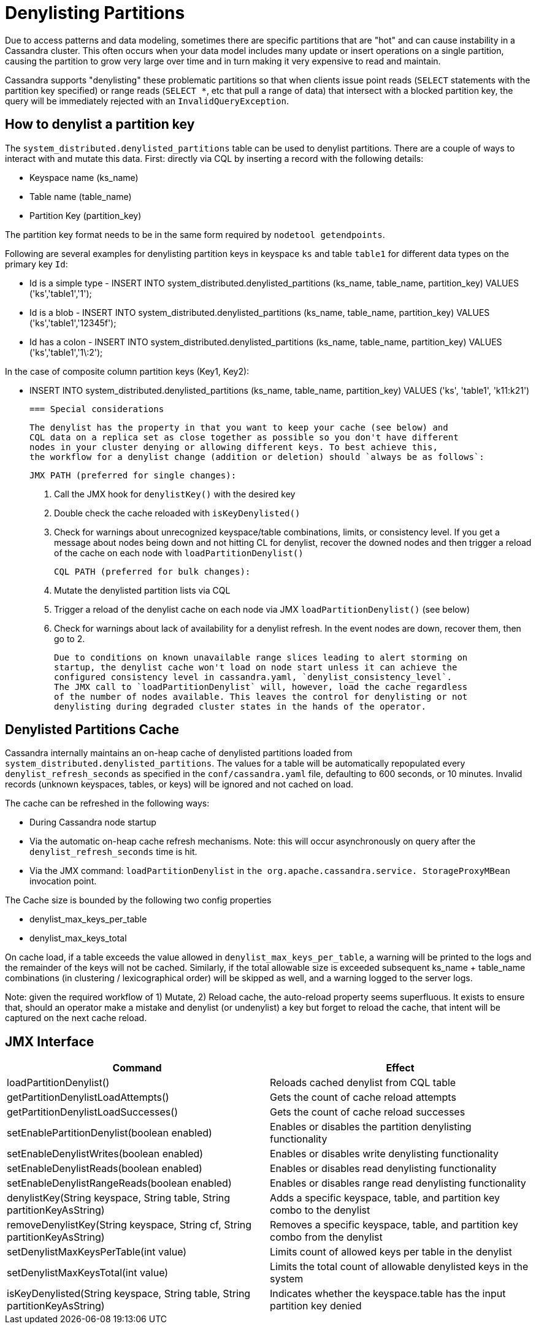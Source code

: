 = Denylisting Partitions

Due to access patterns and data modeling, sometimes there are specific partitions
that are "hot" and can cause instability in a Cassandra cluster. This often occurs
when your data model includes many update or insert operations on a single partition,
causing the partition to grow very large over time and in turn making it very expensive
to read and maintain.

Cassandra supports "denylisting" these problematic partitions so that when clients
issue point reads (`SELECT` statements with the partition key specified) or range
reads (`SELECT *`, etc that pull a range of data) that intersect with a blocked
partition key, the query will be immediately rejected with an `InvalidQueryException`.

== How to denylist a partition key

The ``system_distributed.denylisted_partitions`` table can be used to denylist partitions.
There are a couple of ways to interact with and mutate this data. First: directly
via CQL by inserting a record with the following details:

- Keyspace name (ks_name)
- Table name (table_name)
- Partition Key (partition_key)

The partition key format needs to be in the same form required by ``nodetool getendpoints``.

Following are several examples for denylisting partition keys in keyspace `ks` and
table `table1` for different data types on the primary key `Id`:

 - Id is a simple type - INSERT INTO system_distributed.denylisted_partitions (ks_name, table_name, partition_key) VALUES ('ks','table1','1');
 - Id is a blob        - INSERT INTO system_distributed.denylisted_partitions (ks_name, table_name, partition_key) VALUES ('ks','table1','12345f');
 - Id has a colon      - INSERT INTO system_distributed.denylisted_partitions (ks_name, table_name, partition_key) VALUES ('ks','table1','1\:2');

In the case of composite column partition keys (Key1, Key2):

 - INSERT INTO system_distributed.denylisted_partitions (ks_name, table_name, partition_key) VALUES ('ks', 'table1', 'k11:k21')


 === Special considerations

 The denylist has the property in that you want to keep your cache (see below) and
 CQL data on a replica set as close together as possible so you don't have different
 nodes in your cluster denying or allowing different keys. To best achieve this,
 the workflow for a denylist change (addition or deletion) should `always be as follows`:

 JMX PATH (preferred for single changes):

 1. Call the JMX hook for ``denylistKey()`` with the desired key
 2. Double check the cache reloaded with ``isKeyDenylisted()``
 3. Check for warnings about unrecognized keyspace/table combinations, limits, or
 consistency level. If you get a message about nodes being down and not hitting CL
 for denylist, recover the downed nodes and then trigger a reload of the cache on each
 node with ``loadPartitionDenylist()``

 CQL PATH (preferred for bulk changes):

 1. Mutate the denylisted partition lists via CQL
 2. Trigger a reload of the denylist cache on each node via JMX ``loadPartitionDenylist()`` (see below)
 3. Check for warnings about lack of availability for a denylist refresh. In the event nodes are down, recover them, then go to 2.

 Due to conditions on known unavailable range slices leading to alert storming on
 startup, the denylist cache won't load on node start unless it can achieve the
 configured consistency level in cassandra.yaml, `denylist_consistency_level`.
 The JMX call to `loadPartitionDenylist` will, however, load the cache regardless
 of the number of nodes available. This leaves the control for denylisting or not
 denylisting during degraded cluster states in the hands of the operator.

== Denylisted Partitions Cache

Cassandra internally maintains an on-heap cache of denylisted partitions loaded
from ``system_distributed.denylisted_partitions``. The values for a table will be
automatically repopulated every ``denylist_refresh_seconds`` as specified in the
`conf/cassandra.yaml` file, defaulting to 600 seconds, or 10 minutes. Invalid records
(unknown keyspaces, tables, or keys) will be ignored and not cached on load.

The cache can be refreshed in the following ways:

- During Cassandra node startup
- Via the automatic on-heap cache refresh mechanisms. Note: this will occur asynchronously
on query after the ``denylist_refresh_seconds`` time is hit.
- Via the JMX command: ``loadPartitionDenylist`` in ``the org.apache.cassandra.service.
StorageProxyMBean`` invocation point.

The Cache size is bounded by the following two config properties

- denylist_max_keys_per_table
- denylist_max_keys_total

On cache load, if a table exceeds the value allowed in `denylist_max_keys_per_table`,
a warning will be printed to the logs and the remainder of the keys will not be cached.
Similarly, if the total allowable size is exceeded subsequent ks_name + table_name
combinations (in clustering / lexicographical order) will be skipped as well, and a
warning logged to the server logs.

Note: given the required workflow of 1) Mutate, 2) Reload cache, the auto-reload
property seems superfluous. It exists to ensure that, should an operator make a
mistake and denylist (or undenylist) a key but forget to reload the cache, that
intent will be captured on the next cache reload.


== JMX Interface

[cols="1,1"]
|===
| Command | Effect

| loadPartitionDenylist()
| Reloads cached denylist from CQL table

| getPartitionDenylistLoadAttempts()
| Gets the count of cache reload attempts

| getPartitionDenylistLoadSuccesses()
| Gets the count of cache reload successes

| setEnablePartitionDenylist(boolean enabled)
| Enables or disables the partition denylisting functionality

| setEnableDenylistWrites(boolean enabled)
| Enables or disables write denylisting functionality

| setEnableDenylistReads(boolean enabled)
| Enables or disables read denylisting functionality

| setEnableDenylistRangeReads(boolean enabled)
| Enables or disables range read denylisting functionality

| denylistKey(String keyspace, String table, String partitionKeyAsString)
| Adds a specific keyspace, table, and partition key combo to the denylist

| removeDenylistKey(String keyspace, String cf, String partitionKeyAsString)
| Removes a specific keyspace, table, and partition key combo from the denylist

| setDenylistMaxKeysPerTable(int value)
| Limits count of allowed keys per table in the denylist

| setDenylistMaxKeysTotal(int value)
| Limits the total count of allowable denylisted keys in the system

| isKeyDenylisted(String keyspace, String table, String partitionKeyAsString)
| Indicates whether the keyspace.table has the input partition key denied
|===
